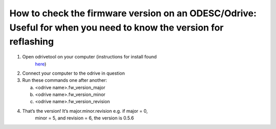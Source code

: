 **How to check the firmware version on an ODESC/Odrive: Useful for when you need to know the version for reflashing**
=====================================================================================================================

1. Open odrivetool on your computer (instructions for install found
      `here <https://docs.odriverobotics.com/v/latest/interfaces/odrivetool.html#installation>`__)

2. Connect your computer to the odrive in question

3. Run these commands one after another:

   a. <odrive name>.fw_version_major

   b. <odrive name>.fw_version_minor

   c. <odrive name>.fw_version_revision

4. That’s the version! It’s major.minor.revision e.g. if major = 0,
      minor = 5, and revision = 6, the version is 0.5.6
